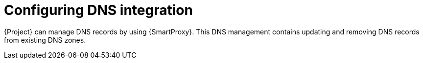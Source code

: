 [id="configuring-dns-integration"]
= Configuring DNS integration

{Project} can manage DNS records by using {SmartProxy}.
This DNS management contains updating and removing DNS records from existing DNS zones.
